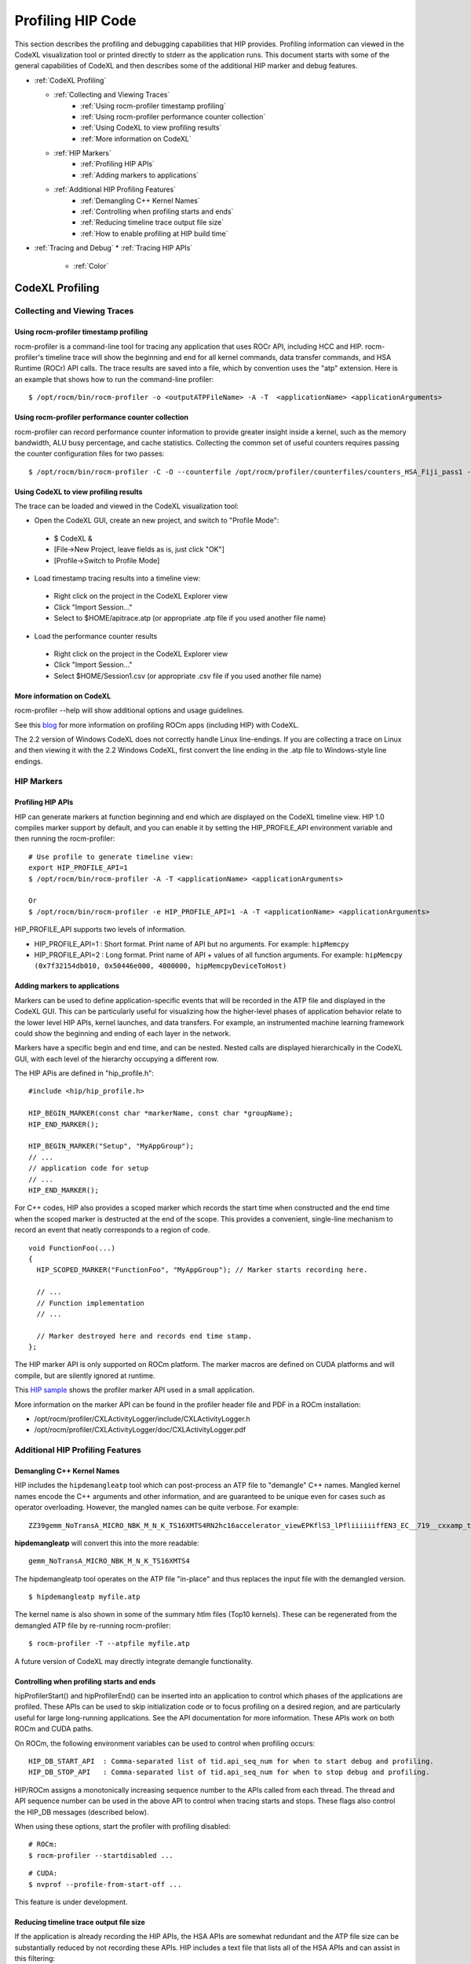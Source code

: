 
.. _hip_profiling: 

###################
Profiling HIP Code
###################

This section describes the profiling and debugging capabilities that HIP provides.
Profiling information can viewed in the CodeXL visualization tool or printed directly to stderr as the application runs. This document starts with some of the general capabilities of CodeXL and then describes some of the additional HIP marker and debug features.

* :ref:`CodeXL Profiling`

  * :ref:`Collecting and Viewing Traces`
    	* :ref:`Using rocm-profiler timestamp profiling`
    	* :ref:`Using rocm-profiler performance counter collection`
    	* :ref:`Using CodeXL to view profiling results`
    	* :ref:`More information on CodeXL`
  * :ref:`HIP Markers`
    	* :ref:`Profiling HIP APIs`
    	* :ref:`Adding markers to applications`
  * :ref:`Additional HIP Profiling Features`
    	* :ref:`Demangling C++ Kernel Names`
    	* :ref:`Controlling when profiling starts and ends`
    	* :ref:`Reducing timeline trace output file size`
    	* :ref:`How to enable profiling at HIP build time`

* :ref:`Tracing and Debug`
  * :ref:`Tracing HIP APIs`
    	* :ref:`Color`    	
    	
    	
    	
.. _CodeXL Profiling:

CodeXL Profiling
#################

.. _Collecting and Viewing Traces:

Collecting and Viewing Traces
------------------------------

.. _Using rocm-profiler timestamp profiling:

Using rocm-profiler timestamp profiling
++++++++++++++++++++++++++++++++++++++++
rocm-profiler is a command-line tool for tracing any application that uses ROCr API, including HCC and HIP. rocm-profiler's timeline trace will show the beginning and end for all kernel commands, data transfer commands, and HSA Runtime (ROCr) API calls. The trace results are saved into a file, which by convention uses the "atp" extension. Here is an example that shows how to run the command-line profiler:
::

 $ /opt/rocm/bin/rocm-profiler -o <outputATPFileName> -A -T  <applicationName> <applicationArguments>

.. _Using rocm-profiler performance counter collection:

Using rocm-profiler performance counter collection
++++++++++++++++++++++++++++++++++++++++++++++++++++

rocm-profiler can record performance counter information to provide greater insight inside a kernel, such as the memory bandwidth, ALU busy percentage, and cache statistics. Collecting the common set of useful counters requires passing the counter configuration files for two passes:
::
 
 $ /opt/rocm/bin/rocm-profiler -C -O --counterfile /opt/rocm/profiler/counterfiles/counters_HSA_Fiji_pass1 --counterfile /opt/rocm/profiler/counterfiles/counters_HSA_Fiji_pass2  <applicationName> <applicationArguments>

.. _Using CodeXL to view profiling results:

Using CodeXL to view profiling results
++++++++++++++++++++++++++++++++++++++++

The trace can be loaded and viewed in the CodeXL visualization tool:

* Open the CodeXL GUI, create an new project, and switch to "Profile Mode":
 * $ CodeXL &
 * [File->New Project, leave fields as is, just click "OK"]
 * [Profile->Switch to Profile Mode]

* Load timestamp tracing results into a timeline view:
 * Right click on the project in the CodeXL Explorer view
 * Click "Import Session..."
 * Select to $HOME/apitrace.atp (or appropriate .atp file if you used another file name)

* Load the performance counter results
 * Right click on the project in the CodeXL Explorer view
 * Click "Import Session..."
 * Select $HOME/Session1.csv (or appropriate .csv file if you used another file name)


.. _More information on CodeXL:

More information on CodeXL
+++++++++++++++++++++++++++

rocm-profiler --help will show additional options and usage guidelines.

See this `blog <http://gpuopen.com/getting-up-to-speed-with-the-codexl-gpu-profiler-and-radeon-open-compute/>`_ for more information on profiling ROCm apps (including HIP) with CodeXL.

The 2.2 version of Windows CodeXL does not correctly handle Linux line-endings. If you are collecting a trace on Linux and then viewing it with the 2.2 Windows CodeXL, first convert the line ending in the .atp file to Windows-style line endings.

.. _HIP Markers:

HIP Markers
-------------

.. _Profiling HIP APIs:

Profiling HIP APIs
+++++++++++++++++++

HIP can generate markers at function beginning and end which are displayed on the CodeXL timeline view. HIP 1.0 compiles marker support by default, and you can enable it by setting the HIP_PROFILE_API environment variable and then running the rocm-profiler::

 # Use profile to generate timeline view:
 export HIP_PROFILE_API=1
 $ /opt/rocm/bin/rocm-profiler -A -T <applicationName> <applicationArguments>
 
 Or
 $ /opt/rocm/bin/rocm-profiler -e HIP_PROFILE_API=1 -A -T <applicationName> <applicationArguments>

HIP_PROFILE_API supports two levels of information.

* HIP_PROFILE_API=1 : Short format. Print name of API but no arguments. For example:
  ``hipMemcpy``
* HIP_PROFILE_API=2 : Long format. Print name of API + values of all function arguments. For example:
  ``hipMemcpy (0x7f32154db010, 0x50446e000, 4000000, hipMemcpyDeviceToHost)``

.. _Adding markers to applications:

Adding markers to applications
+++++++++++++++++++++++++++++++

Markers can be used to define application-specific events that will be recorded in the ATP file and displayed in the CodeXL GUI. This can be particularly useful for visualizing how the higher-level phases of application behavior relate to the lower level HIP APIs, kernel launches, and data transfers. For example, an instrumented machine learning framework could show the beginning and ending of each layer in the network.

Markers have a specific begin and end time, and can be nested. Nested calls are displayed hierarchically in the CodeXL GUI, with each level of the hierarchy occupying a different row.

The HIP APis are defined in "hip_profile.h"::
 
 #include <hip/hip_profile.h> 
 
 HIP_BEGIN_MARKER(const char *markerName, const char *groupName);
 HIP_END_MARKER(); 
 
 HIP_BEGIN_MARKER("Setup", "MyAppGroup");
 // ...
 // application code for setup
 // ...
 HIP_END_MARKER();
 
For C++ codes, HIP also provides a scoped marker which records the start time when constructed and the end time when the scoped marker is destructed at the end of the scope. This provides a convenient, single-line mechanism to record an event that neatly corresponds to a region of code.
::

 void FunctionFoo(...) 
 {
   HIP_SCOPED_MARKER("FunctionFoo", "MyAppGroup"); // Marker starts recording here. 
 
   // ...
   // Function implementation
   // ... 
 
   // Marker destroyed here and records end time stamp.
 };
 
The HIP marker API is only supported on ROCm platform. The marker macros are defined on CUDA platforms and will compile, but are silently ignored at runtime.

This `HIP sample <http://rocm-documentation.readthedocs.io/en/latest/Programming_Guides/hip_profiling.html#profiling-hip-apis>`_ shows the profiler marker API used in a small application.

More information on the marker API can be found in the profiler header file and PDF in a ROCm installation:

* /opt/rocm/profiler/CXLActivityLogger/include/CXLActivityLogger.h
* /opt/rocm/profiler/CXLActivityLogger/doc/CXLActivityLogger.pdf

.. _Additional HIP Profiling Features:

Additional HIP Profiling Features
----------------------------------

.. _Demangling C++ Kernel Names:

Demangling C++ Kernel Names
++++++++++++++++++++++++++++

HIP includes the ``hipdemangleatp`` tool which can post-process an ATP file to "demangle" C++ names. Mangled kernel names encode the C++ arguments and other information, and are guaranteed to be unique even for cases such as operator overloading. However, the mangled names can be quite verbose. For example:
::
  
 ZZ39gemm_NoTransA_MICRO_NBK_M_N_K_TS16XMTS4RN2hc16accelerator_viewEPKflS3_lPfliiiiiiffEN3_EC__719__cxxamp_trampolineElililiiiiiiS3_iS3_S4_ff

**hipdemangleatp** will convert this into the more readable::
 
 gemm_NoTransA_MICRO_NBK_M_N_K_TS16XMTS4

The hipdemangleatp tool operates on the ATP file "in-place" and thus replaces the input file with the demangled version.
::
 
 $ hipdemangleatp myfile.atp

The kernel name is also shown in some of the summary htlm files (Top10 kernels). These can be regenerated from the demangled ATP file by re-running rocm-profiler:
::
 
 $ rocm-profiler -T --atpfile myfile.atp

A future version of CodeXL may directly integrate demangle functionality.

.. _Controlling when profiling starts and ends:

Controlling when profiling starts and ends
+++++++++++++++++++++++++++++++++++++++++++

hipProfilerStart() and hipProfilerEnd() can be inserted into an application to control which phases of the applications are profiled. These APIs can be used to skip initialization code or to focus profiling on a desired region, and are particularly useful for large long-running applications. See the API documentation for more information. These APIs work on both ROCm and CUDA paths.

On ROCm, the following environment variables can be used to control when profiling occurs::

 HIP_DB_START_API  : Comma-separated list of tid.api_seq_num for when to start debug and profiling.
 HIP_DB_STOP_API   : Comma-separated list of tid.api_seq_num for when to stop debug and profiling.

HIP/ROCm assigns a monotonically increasing sequence number to the APIs called from each thread. The thread and API sequence number can be used in the above API to control when tracing starts and stops. These flags also control the HIP_DB messages (described below).

When using these options, start the profiler with profiling disabled::

 # ROCm:
 $ rocm-profiler --startdisabled ...

::

 # CUDA:
 $ nvprof --profile-from-start-off ...

This feature is under development.

.. _Reducing timeline trace output file size:

Reducing timeline trace output file size
++++++++++++++++++++++++++++++++++++++++++

If the application is already recording the HIP APIs, the HSA APIs are somewhat redundant and the ATP file size can be substantially reduced by not recording these APIs. HIP includes a text file that lists all of the HSA APIs and can assist in this filtering:
::

 $ rocm-profiler -F hip/bin/hsa-api-filter-cxl.txt 

This file can be copied and edited to provide more selective HSA event recording.

.. _How to enable profiling at HIP build time:

How to enable profiling at HIP build time
+++++++++++++++++++++++++++++++++++++++++++

Recent pre-built packages of HIP are always built with profiling support enabled. For developer builds, you must enable marker support manually when compiling HIP.

 1. Build HIP with ATP markers enabled HIP pre-built packages are enabled with ATP marker support by default. To enable ATP marker support when building HIP from source, use the option -DCOMPILE_HIP_ATP_MARKER=1 during the cmake configure step. Build and install HIP.
    ::
      $ mkdir build && cd build
      $ cmake .. -DCOMPILE_HIP_ATP_MARKER
      $ make install
      
 
 2. Install ROCm-Profiler Installing HIP from the `rocm <http://gpuopen.com/getting-started-with-boltzmann-components-platforms-installation/>`_ pre-built packages, installs the ROCm-Profiler as well. Alternatively, you can build ROCm-Profiler using the instructions here.

 3. Recompile the target application

Then follow the steps above to collect a marker-enabled trace.

.. _Tracing and Debug:

Tracing and Debug
###################

.. _Tracing HIP APIs:

Tracing HIP APIs
-----------------
The HIP runtime can print the HIP function strings to stderr using HIP_TRACE_API environment variable. The trace prints two messages for each API - one at the beginning of the API call (line starts with "<<") and one at the end of the API call (line ends with ">>"). Here's an example for one API followed by a description for the sections of the trace:
::

 <<hip-api tid:1.6 hipMemcpy (0x7f32154db010, 0x50446e000, 4000000, hipMemcpyDeviceToHost)
   hip-api tid:1.6 hipMemcpy                      ret= 0 (hipSuccess)>>

* **<<hip-api** is the header used for all HIP API debug messages. The message is also shown in a specific color. This can be used to distinguish this API from other HIP or application messages.
* **tid:1.6** indicates that this API call came from thread #1 and is the 6th API call in that thread. When the first API in a new thread is called, HIP will associates a short sequential ID with that thread. You can see the full thread ID (reported by C++) as 0x7f6183b097c0 in the example below.
* **hipMemcpy** is the name of the API.
* The first line then prints a comma-separated list of the arguments to the function. APIs which return values to the caller by writing to pointers will show the pointer addresses rather than the pointer contents. This behavior may change in the future.
* The second line shows the completion of the API, including the numeric return value (``ret= 0``) as well as an string representation for the error code (``hipSuccess``). If the returned error code is non-zero, then the csecond line message is shown in red (unless HIP_TRACE_API_COLOR is "none" - see below).

Heres a specific example showing the output of the `square <https://github.com/ROCm-Developer-Tools/HIP/blob/master/docs/markdown/samples/0_Intro/square>`_ program running on HIP::

 $ HIP_TRACE_API=1  ./square.hip.out 
   hip-api tid:1:HIP initialized short_tid#1 (maps to full_tid: 0x7f6183b097c0)
 <<hip-api tid:1.1 hipGetDeviceProperties (0x7ffddb673e08, 0)
   hip-api tid:1.1 hipGetDeviceProperties         ret= 0 (hipSuccess)>>
 info: running on device gfx803
 info: allocate host mem (  7.63 MB)
 info: allocate device mem (  7.63 MB)
 <<hip-api tid:1.2 hipMalloc (0x7ffddb673fb8, 4000000)
   hip-api tid:1.2 hipMalloc                      ret= 0 (hipSuccess)>>
 <<hip-api tid:1.3 hipMalloc (0x7ffddb673fb0, 4000000)
   hip-api tid:1.3 hipMalloc                      ret= 0 (hipSuccess)>>
 info: copy Host2Device
 <<hip-api tid:1.4 hipMemcpy (0x50409d000, 0x7f32158ac010, 4000000, hipMemcpyHostToDevice)
   hip-api tid:1.4 hipMemcpy                      ret= 0 (hipSuccess)>>
 info: launch 'vector_square' kernel
 1.5 hipLaunchKernel 'HIP_KERNEL_NAME(vector_square)' gridDim:{512,1,1} groupDim:{256,1,1} sharedMem:+0 stream#0.0
 info: copy Device2Host
 <<hip-api tid:1.6 hipMemcpy (0x7f32154db010, 0x50446e000, 4000000, hipMemcpyDeviceToHost)
   hip-api tid:1.6 hipMemcpy                      ret= 0 (hipSuccess)>>
 info: check result
 PASSED!

HIP_TRACE_API supports multiple levels of debug information:
 
 * 0x1 = print all HIP APIs. This is the most verbose setting; the flags below allow selecting a subset.
 * 0x2 = print HIP APIs which initiate GPU kernel commands. Includes hipLaunchKernel, hipLaunchModuleKernel
 * 0x4 = print HIP APIs which initiate GPU memory commands. Includes hipMemcpy*, hipMemset*.
 * 0x8 = print HIP APIs which allocate or free memory. Includes hipMalloc, hipHostMalloc, hipFree, hipHostFree.

These can be combined. For example, HIP_TRACE_API=6 shows a concise view of the HIP commands (both kernel and memory) that are sent to the GPU.

.. _Color:

Color
+++++++
Note this trace mode uses colors. "less -r" can handle raw control characters and will display the debug output in proper colors. You can change the color used for the trace mode with the HIP_TRACE_API_COLOR environment variable. Possible values are None/Red/Green/Yellow/Blue/Magenta/Cyan/White. None will disable use of color control codes for both the opening and closing and may be useful when saving the trace file or when a pure text trace is desired.


